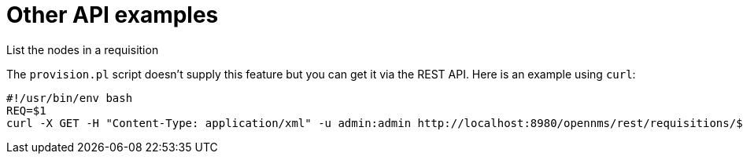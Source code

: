 
= Other API examples

.List the nodes in a requisition

The `provision.pl` script doesn't supply this feature but you can get it via the REST API.
Here is an example using `curl`:

[source, bash]
----
#!/usr/bin/env bash
REQ=$1
curl -X GET -H "Content-Type: application/xml" -u admin:admin http://localhost:8980/opennms/rest/requisitions/$REQ 2>/dev/null | xmllint --format -
----
